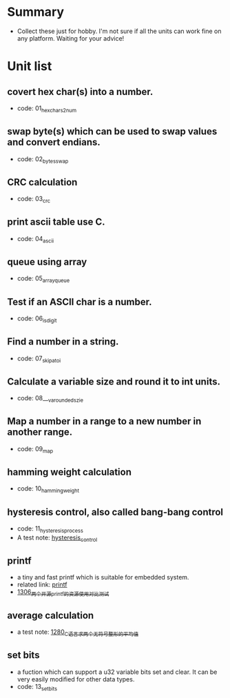 * Summary
- Collect these just for hobby. I'm not sure if all the units can work fine on any platform. Waiting for your advice!

* Unit list
** covert hex char(s) into a number.
- code: 01_hexchars2num
** swap byte(s) which can be used to swap values and convert endians.
- code: 02_bytes_swap
** CRC calculation
- code: 03_crc
** print ascii table use C.
- code: 04_ascii
** queue using array
- code: 05_array_queue
** Test if an ASCII char is a number.
- code: 06_is_digit
** Find a number in a string.
- code: 07_skip_atoi
** Calculate a variable size and round it to int units.
- code: 08___va_rounded_szie
** Map a number in a range to a new number in another range.
- code: 09_map
** hamming weight calculation
- code: 10_hamming_weight
** hysteresis control, also called bang-bang control
- code: 11_hysteresis_process
- A test note: [[https://greyzhang.blog.csdn.net/article/details/123194208][hysteresis_control]]
** printf
- a tiny and fast printf which is suitable for embedded system.
- related link: [[https://github.com/mpaland/printf][printf]]
- [[https://blog.csdn.net/grey_csdn/article/details/125899342][1306_两个开源printf的资源使用对比测试]]
** average calculation
- a test note: [[https://blog.csdn.net/grey_csdn/article/details/125452059][1280_C语言求两个无符号整形的平均值]]
** set bits
- a fuction which can support a u32 variable bits set and clear. It can be very easily modified for other data types.
- code: 13_set_bits
